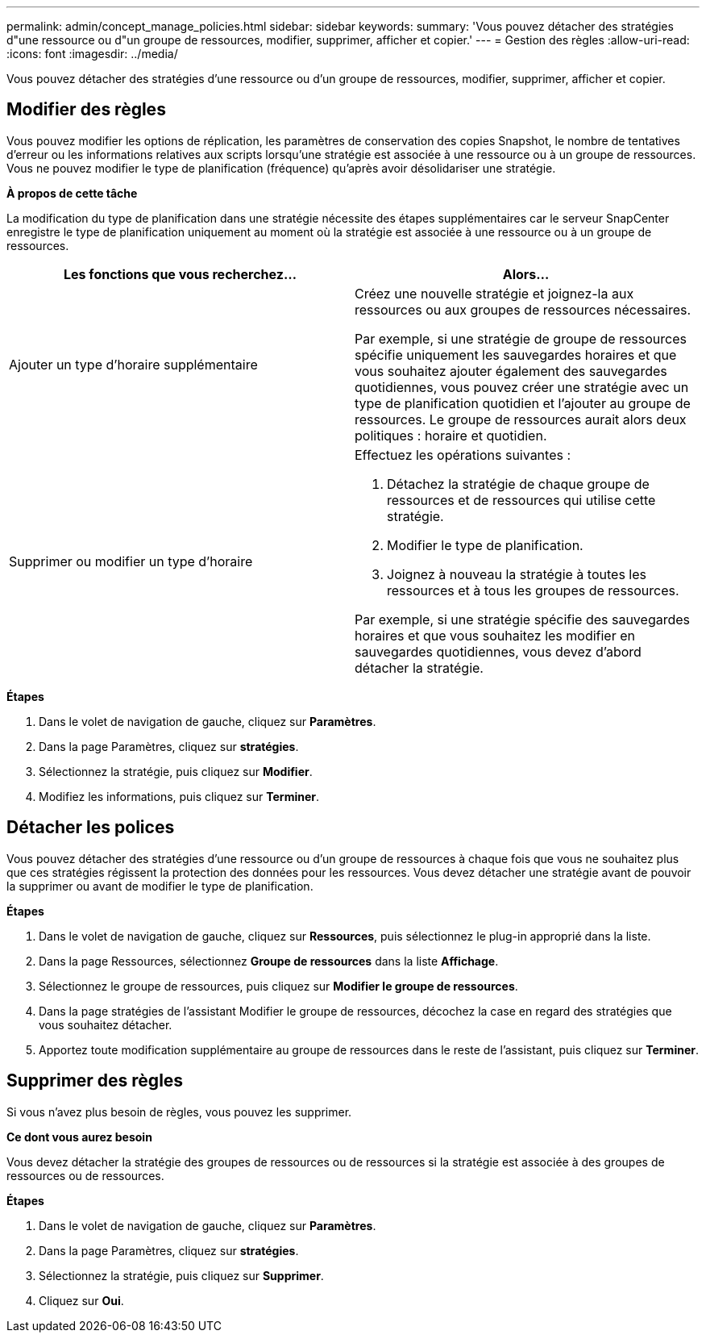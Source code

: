 ---
permalink: admin/concept_manage_policies.html 
sidebar: sidebar 
keywords:  
summary: 'Vous pouvez détacher des stratégies d"une ressource ou d"un groupe de ressources, modifier, supprimer, afficher et copier.' 
---
= Gestion des règles
:allow-uri-read: 
:icons: font
:imagesdir: ../media/


[role="lead"]
Vous pouvez détacher des stratégies d'une ressource ou d'un groupe de ressources, modifier, supprimer, afficher et copier.



== Modifier des règles

Vous pouvez modifier les options de réplication, les paramètres de conservation des copies Snapshot, le nombre de tentatives d'erreur ou les informations relatives aux scripts lorsqu'une stratégie est associée à une ressource ou à un groupe de ressources. Vous ne pouvez modifier le type de planification (fréquence) qu'après avoir désolidariser une stratégie.

*À propos de cette tâche*

La modification du type de planification dans une stratégie nécessite des étapes supplémentaires car le serveur SnapCenter enregistre le type de planification uniquement au moment où la stratégie est associée à une ressource ou à un groupe de ressources.

|===
| Les fonctions que vous recherchez... | Alors... 


 a| 
Ajouter un type d'horaire supplémentaire
 a| 
Créez une nouvelle stratégie et joignez-la aux ressources ou aux groupes de ressources nécessaires.

Par exemple, si une stratégie de groupe de ressources spécifie uniquement les sauvegardes horaires et que vous souhaitez ajouter également des sauvegardes quotidiennes, vous pouvez créer une stratégie avec un type de planification quotidien et l'ajouter au groupe de ressources. Le groupe de ressources aurait alors deux politiques : horaire et quotidien.



 a| 
Supprimer ou modifier un type d'horaire
 a| 
Effectuez les opérations suivantes :

. Détachez la stratégie de chaque groupe de ressources et de ressources qui utilise cette stratégie.
. Modifier le type de planification.
. Joignez à nouveau la stratégie à toutes les ressources et à tous les groupes de ressources.


Par exemple, si une stratégie spécifie des sauvegardes horaires et que vous souhaitez les modifier en sauvegardes quotidiennes, vous devez d'abord détacher la stratégie.

|===
*Étapes*

. Dans le volet de navigation de gauche, cliquez sur *Paramètres*.
. Dans la page Paramètres, cliquez sur *stratégies*.
. Sélectionnez la stratégie, puis cliquez sur *Modifier*.
. Modifiez les informations, puis cliquez sur *Terminer*.




== Détacher les polices

Vous pouvez détacher des stratégies d'une ressource ou d'un groupe de ressources à chaque fois que vous ne souhaitez plus que ces stratégies régissent la protection des données pour les ressources. Vous devez détacher une stratégie avant de pouvoir la supprimer ou avant de modifier le type de planification.

*Étapes*

. Dans le volet de navigation de gauche, cliquez sur *Ressources*, puis sélectionnez le plug-in approprié dans la liste.
. Dans la page Ressources, sélectionnez *Groupe de ressources* dans la liste *Affichage*.
. Sélectionnez le groupe de ressources, puis cliquez sur *Modifier le groupe de ressources*.
. Dans la page stratégies de l'assistant Modifier le groupe de ressources, décochez la case en regard des stratégies que vous souhaitez détacher.
. Apportez toute modification supplémentaire au groupe de ressources dans le reste de l'assistant, puis cliquez sur *Terminer*.




== Supprimer des règles

Si vous n'avez plus besoin de règles, vous pouvez les supprimer.

*Ce dont vous aurez besoin*

Vous devez détacher la stratégie des groupes de ressources ou de ressources si la stratégie est associée à des groupes de ressources ou de ressources.

*Étapes*

. Dans le volet de navigation de gauche, cliquez sur *Paramètres*.
. Dans la page Paramètres, cliquez sur *stratégies*.
. Sélectionnez la stratégie, puis cliquez sur *Supprimer*.
. Cliquez sur *Oui*.

